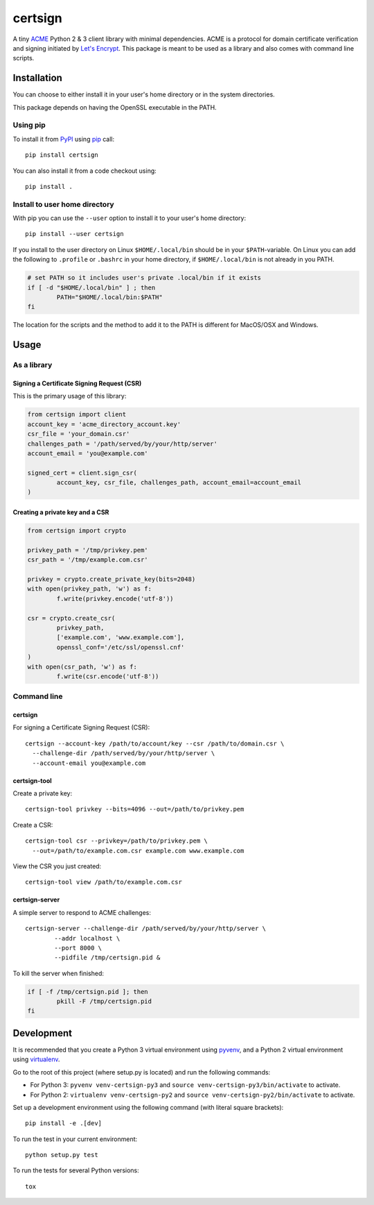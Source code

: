 ========
certsign
========

A tiny ACME_ Python 2 & 3 client library with minimal dependencies. ACME is a
protocol for domain certificate verification and signing initiated by `Let's Encrypt`_.
This package is meant to be used as a library and also comes with command line scripts.

Installation
============

You can choose to either install it in your user's home directory or in the system directories.

This package depends on having the OpenSSL executable in the PATH.

Using pip
---------

To install it from PyPI_ using pip_ call::

	pip install certsign

You can also install it from a code checkout using::

	pip install .

Install to user home directory
------------------------------
With pip you can use the ``--user`` option to install it to your user's home directory::

	pip install --user certsign

If you install to the user directory on Linux ``$HOME/.local/bin`` should be in your
``$PATH``-variable. On Linux you can add the following to ``.profile`` or ``.bashrc``
in your home directory, if ``$HOME/.local/bin`` is not already in you PATH.

.. code:: bash

	# set PATH so it includes user's private .local/bin if it exists
	if [ -d "$HOME/.local/bin" ] ; then
		PATH="$HOME/.local/bin:$PATH"
	fi

The location for the scripts and the method to add it to the PATH is different for MacOS/OSX
and Windows.

Usage
=====

As a library
------------

Signing a Certificate Signing Request (CSR)
...........................................
This is the primary usage of this library:

.. code:: python

	from certsign import client
	account_key = 'acme_directory_account.key'
	csr_file = 'your_domain.csr'
	challenges_path = '/path/served/by/your/http/server'
	account_email = 'you@example.com'

	signed_cert = client.sign_csr(
		account_key, csr_file, challenges_path, account_email=account_email
	)

Creating a private key and a CSR
................................

.. code:: python

	from certsign import crypto

	privkey_path = '/tmp/privkey.pem'
	csr_path = '/tmp/example.com.csr'

	privkey = crypto.create_private_key(bits=2048)
	with open(privkey_path, 'w') as f:
		f.write(privkey.encode('utf-8'))

	csr = crypto.create_csr(
		privkey_path,
		['example.com', 'www.example.com'],
		openssl_conf='/etc/ssl/openssl.cnf'
	)
	with open(csr_path, 'w') as f:
		f.write(csr.encode('utf-8'))

Command line
------------

certsign
........
For signing a Certificate Signing Request (CSR)::

	certsign --account-key /path/to/account/key --csr /path/to/domain.csr \
	  --challenge-dir /path/served/by/your/http/server \
	  --account-email you@example.com

certsign-tool
.............
Create a private key::

	certsign-tool privkey --bits=4096 --out=/path/to/privkey.pem

Create a CSR::

	certsign-tool csr --privkey=/path/to/privkey.pem \
	  --out=/path/to/example.com.csr example.com www.example.com

View the CSR you just created::

	certsign-tool view /path/to/example.com.csr

certsign-server
...............
A simple server to respond to ACME challenges::

	certsign-server --challenge-dir /path/served/by/your/http/server \
		--addr localhost \
		--port 8000 \
		--pidfile /tmp/certsign.pid &

To kill the server when finished:

.. code:: bash

	if [ -f /tmp/certsign.pid ]; then
		pkill -F /tmp/certsign.pid
	fi

Development
===========

It is recommended that you create a Python 3 virtual environment using pyvenv_, and a Python 2
virtual environment using virtualenv_.

Go to the root of this project (where setup.py is located) and run the following commands:

- For Python 3: ``pyvenv venv-certsign-py3`` and
  ``source venv-certsign-py3/bin/activate`` to activate.
- For Python 2: ``virtualenv venv-certsign-py2`` and
  ``source venv-certsign-py2/bin/activate`` to activate.

Set up a development environment using the following command (with literal square brackets)::

    pip install -e .[dev]

To run the test in your current environment::

    python setup.py test

To run the tests for several Python versions::

   tox

.. _ACME: https://github.com/ietf-wg-acme/acme/
.. _Let's Encrypt: https://letsencrypt.org/
.. _PyPI: https://pypi.org/
.. _pip: https://pip.pypa.io/
.. _pyvenv: https://docs.python.org/3/library/venv.html
.. _virtualenv: http://docs.python-guide.org/en/latest/dev/virtualenvs/


